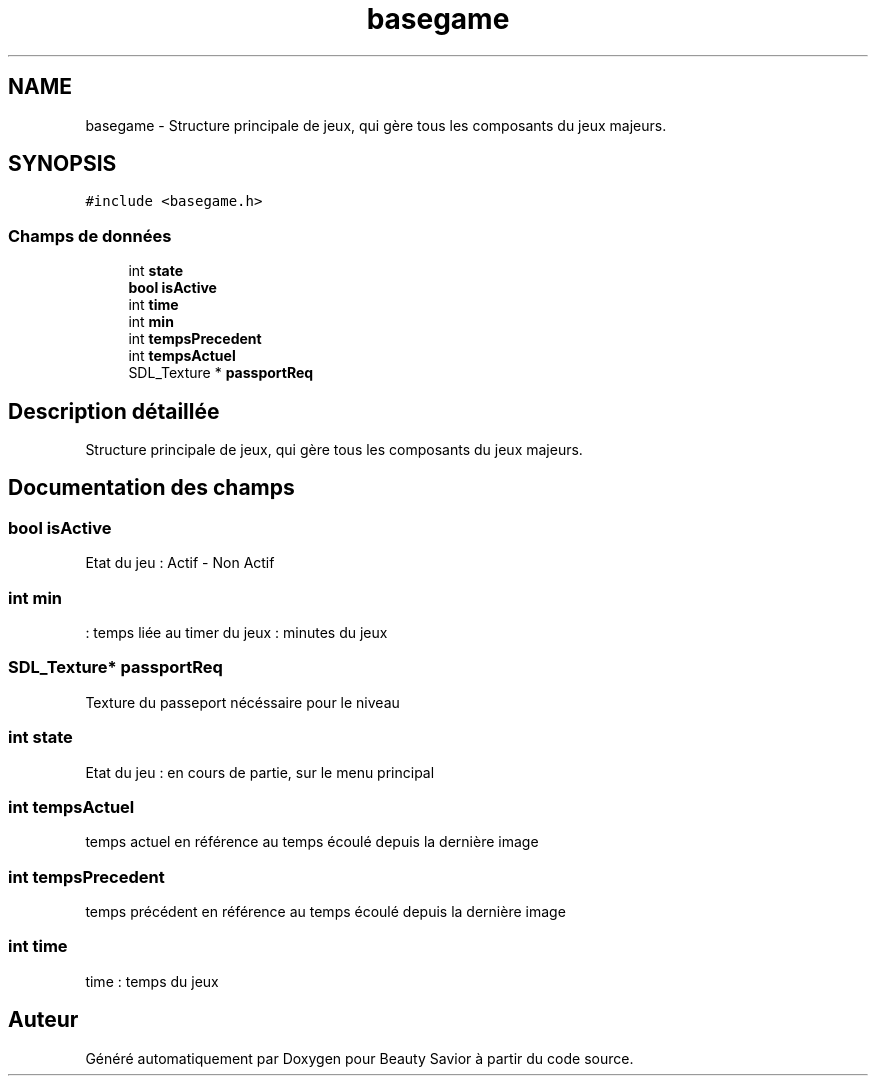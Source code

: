 .TH "basegame" 3 "Dimanche 17 Mai 2020" "Version 0.2" "Beauty Savior" \" -*- nroff -*-
.ad l
.nh
.SH NAME
basegame \- Structure principale de jeux, qui gère tous les composants du jeux majeurs\&.  

.SH SYNOPSIS
.br
.PP
.PP
\fC#include <basegame\&.h>\fP
.SS "Champs de données"

.in +1c
.ti -1c
.RI "int \fBstate\fP"
.br
.ti -1c
.RI "\fBbool\fP \fBisActive\fP"
.br
.ti -1c
.RI "int \fBtime\fP"
.br
.ti -1c
.RI "int \fBmin\fP"
.br
.ti -1c
.RI "int \fBtempsPrecedent\fP"
.br
.ti -1c
.RI "int \fBtempsActuel\fP"
.br
.ti -1c
.RI "SDL_Texture * \fBpassportReq\fP"
.br
.in -1c
.SH "Description détaillée"
.PP 
Structure principale de jeux, qui gère tous les composants du jeux majeurs\&. 
.SH "Documentation des champs"
.PP 
.SS "\fBbool\fP isActive"
Etat du jeu : Actif - Non Actif 
.SS "int min"
: temps liée au timer du jeux : minutes du jeux 
.SS "SDL_Texture* passportReq"
Texture du passeport nécéssaire pour le niveau 
.SS "int state"
Etat du jeu : en cours de partie, sur le menu principal 
.SS "int tempsActuel"
temps actuel en référence au temps écoulé depuis la dernière image 
.SS "int tempsPrecedent"
temps précédent en référence au temps écoulé depuis la dernière image 
.SS "int time"
time : temps du jeux 

.SH "Auteur"
.PP 
Généré automatiquement par Doxygen pour Beauty Savior à partir du code source\&.
